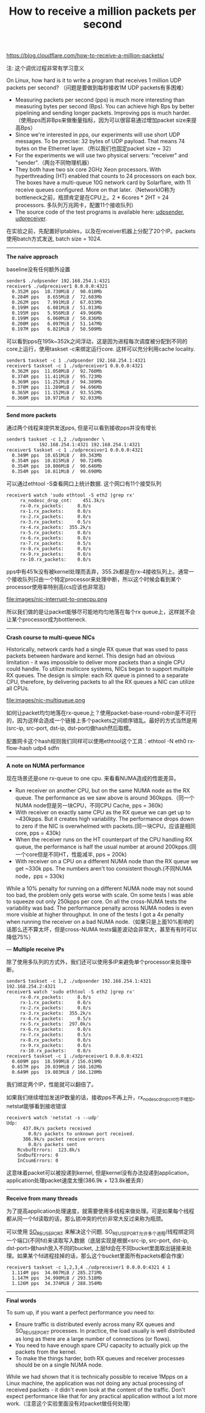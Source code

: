 #+title: How to receive a million packets per second

https://blog.cloudflare.com/how-to-receive-a-million-packets/

注: 这个调优过程非常有学习意义

On Linux, how hard is it to write a program that receives 1 million UDP packets per second? （问题是要做到每秒接收1M UDP packets有多困难）
- Measuring packets per second (pps) is much more interesting than measuring bytes per second (Bps). You can achieve high Bps by better pipelining and sending longer packets. Improving pps is much harder.（使用pps而非Bps来做衡量指标，因为可以很容易通过增加packet size来提高Bps）
- Since we're interested in pps, our experiments will use short UDP messages. To be precise: 32 bytes of UDP payload. That means 74 bytes on the Ethernet layer.（所以我们也固定packet size = 32）
- For the experiments we will use two physical servers: "receiver" and "sender".（两台不同物理机器）
- They both have two six core 2GHz Xeon processors. With hyperthreading (HT) enabled that counts to 24 processors on each box. The boxes have a multi-queue 10G network card by Solarflare, with 11 receive queues configured. More on that later.（NetworkIO称为bottleneck之前，瓶颈肯定是在CPU上。2 * 6cores * 2HT = 24 processors. 多队列万兆网卡，配置11个接收队列）
- The source code of the test programs is available here: [[https://github.com/majek/dump/blob/master/how-to-receive-a-million-packets/udpsender.c][udpsender]], [[https://github.com/majek/dump/blob/master/how-to-receive-a-million-packets/udpreceiver1.c][udpreceiver]].

在实验之前，先配置好iptables，以及在receiver机器上分配了20个IP。packets使用batch方式发送, batch size = 1024.

-----
*The naive approach*

baseline没有任何额外设置
#+BEGIN_EXAMPLE
sender$ ./udpsender 192.168.254.1:4321
receiver$ ./udpreceiver1 0.0.0.0:4321
  0.352M pps  10.730MiB /  90.010Mb
  0.284M pps   8.655MiB /  72.603Mb
  0.262M pps   7.991MiB /  67.033Mb
  0.199M pps   6.081MiB /  51.013Mb
  0.195M pps   5.956MiB /  49.966Mb
  0.199M pps   6.060MiB /  50.836Mb
  0.200M pps   6.097MiB /  51.147Mb
  0.197M pps   6.021MiB /  50.509Mb
#+END_EXAMPLE

可以看到pps在195k~352k之间浮动，这是因为进程每次调度被分配到不同的core上运行，使用taskset -c来绑定运行core. 这样可以充分利用cache locality.
#+BEGIN_EXAMPLE
sender$ taskset -c 1 ./udpsender 192.168.254.1:4321
receiver$ taskset -c 1 ./udpreceiver1 0.0.0.0:4321
  0.362M pps  11.058MiB /  92.760Mb
  0.374M pps  11.411MiB /  95.723Mb
  0.369M pps  11.252MiB /  94.389Mb
  0.370M pps  11.289MiB /  94.696Mb
  0.365M pps  11.152MiB /  93.552Mb
  0.360M pps  10.971MiB /  92.033Mb
#+END_EXAMPLE

-----
*Send more packets*

通过两个线程来提供发送pps, 但是可以看到接收pps并没有增长
#+BEGIN_EXAMPLE
sender$ taskset -c 1,2 ./udpsender \
            192.168.254.1:4321 192.168.254.1:4321
receiver$ taskset -c 1 ./udpreceiver1 0.0.0.0:4321
  0.349M pps  10.651MiB /  89.343Mb
  0.354M pps  10.815MiB /  90.724Mb
  0.354M pps  10.806MiB /  90.646Mb
  0.354M pps  10.811MiB /  90.690Mb
#+END_EXAMPLE

可以通过ethtool -S查看网口上统计数据. 这个网口有11个接受队列
#+BEGIN_EXAMPLE
receiver$ watch 'sudo ethtool -S eth2 |grep rx'
     rx_nodesc_drop_cnt:    451.3k/s
     rx-0.rx_packets:     8.0/s
     rx-1.rx_packets:     0.0/s
     rx-2.rx_packets:     0.0/s
     rx-3.rx_packets:     0.5/s
     rx-4.rx_packets:  355.2k/s
     rx-5.rx_packets:     0.0/s
     rx-6.rx_packets:     0.0/s
     rx-7.rx_packets:     0.5/s
     rx-8.rx_packets:     0.0/s
     rx-9.rx_packets:     0.0/s
     rx-10.rx_packets:    0.0/s
#+END_EXAMPLE
pps中有451k没有被kernel处理而丢弃，355.2k都是在rx-4接收队列上。通常一个接收队列只由一个特定processor来处理中断，所以这个时候会看到某个processor使用率特别高(cs应该也非常高)

file:images/nic-interrupt-to-onecpu.png

所以我们做的是让packet能够尽可能地均匀地落在每个rx queue上，这样就不会让某个processor成为bottleneck.

-----
*Crash course to multi-queue NICs*

Historically, network cards had a single RX queue that was used to pass packets between hardware and kernel. This design had an obvious limitation - it was impossible to deliver more packets than a single CPU could handle. To utilize multicore systems, NICs began to support multiple RX queues. The design is simple: each RX queue is pinned to a separate CPU, therefore, by delivering packets to all the RX queues a NIC can utilize all CPUs.

file:images/nic-multiqueue.png

如何让packet均匀地落在rx-queue上？使用packet-base-round-robin是不可行的，因为这样会造成一个链接上多个packets之间顺序错乱。最好的方式当然是用(src-ip, src-port, dst-ip, dst-port)做hash然后取模。

配置网卡这个hash规则我们同样可以使用ethtool这个工具：ethtool -N eth0 rx-flow-hash udp4 sdfn

-----
*A note on NUMA performance*

现在场景还是one rx-queue to one cpu. 来看看NUMA造成的性能差异。
- Run receiver on another CPU, but on the same NUMA node as the RX queue. The performance as we saw above is around 360kpps.（同一个NUMA node但是另一块CPU，不同CPU Cache, pps = 360k)
- With receiver on exactly same CPU as the RX queue we can get up to ~430kpps. But it creates high variability. The performance drops down to zero if the NIC is overwhelmed with packets.(同一块CPU，应该是相同core, pps = 430k)
- When the receiver runs on the HT counterpart of the CPU handling RX queue, the performance is half the usual number at around 200kpps.(同一个core但是不同HT，性能减半, pps = 200k)
- With receiver on a CPU on a different NUMA node than the RX queue we get ~330k pps. The numbers aren't too consistent though.(不同NUMA node，pps = 330k)
While a 10% penalty for running on a different NUMA node may not sound too bad, the problem only gets worse with scale. On some tests I was able to squeeze out only 250kpps per core. On all the cross-NUMA tests the variability was bad. The performance penalty across NUMA nodes is even more visible at higher throughput. In one of the tests I got a 4x penalty when running the receiver on a bad NUMA node.（如果只是上面10%影响的话那么还不算太坏，但是cross-NUMA tests偏差波动会非常大，甚至有有时可以降低75%）

---
*Multiple receive IPs*

除了使用多队列的方式外，我们还可以使用多IP来避免单个processor来处理中断。
#+BEGIN_EXAMPLE
sender$ taskset -c 1,2 ./udpsender 192.168.254.1:4321 192.168.254.2:4321  
receiver$ watch 'sudo ethtool -S eth2 |grep rx'  
     rx-0.rx_packets:     8.0/s
     rx-1.rx_packets:     0.0/s
     rx-2.rx_packets:     0.0/s
     rx-3.rx_packets:  355.2k/s
     rx-4.rx_packets:     0.5/s
     rx-5.rx_packets:  297.0k/s
     rx-6.rx_packets:     0.0/s
     rx-7.rx_packets:     0.5/s
     rx-8.rx_packets:     0.0/s
     rx-9.rx_packets:     0.0/s
     rx-10.rx_packets:    0.0/s
receiver$ taskset -c 1 ./udpreceiver1 0.0.0.0:4321  
  0.609M pps  18.599MiB / 156.019Mb
  0.657M pps  20.039MiB / 168.102Mb
  0.649M pps  19.803MiB / 166.120Mb
#+END_EXAMPLE
我们绑定两个IP，性能就可以翻倍了。

如果我们继续增加发送IP数量的话，接收pps不再上升，rx_nodesc_drop_cnt也不增加。netstat能够看到接收错误
#+BEGIN_EXAMPLE
receiver$ watch 'netstat -s --udp'  
Udp:  
      437.0k/s packets received
        0.0/s packets to unknown port received.
      386.9k/s packet receive errors
        0.0/s packets sent
    RcvbufErrors:  123.8k/s
    SndbufErrors: 0
    InCsumErrors: 0
#+END_EXAMPLE
这意味着packet可以被投递到kernel, 但是kernel没有办法投递到application，application处理packet速度太慢(386.9k + 123.8k被丢弃）

-----
*Receive from many threads*

为了提高application处理速度，就需要使用多线程来做处理。可是如果每个线程都从同一个fd读取的话，那么锁冲突的代价非常大反过来称为瓶颈。

可以使用 [[https://lwn.net/Articles/542629/][SO_REUSEPORT]] 来解决这个问题. SO_REUSEPORT允许多个进程/线程绑定同一个端口(不同fd)来读取写入数据（底层实现是根据<src-ip, src-port, dst-ip, dst-port>做hash放入不同的bucket, 上层fd会在不同bucket里面取出链接来处理。如果某个fd进程挂掉的话，那么这个bucket里面所有packets都会作废）

#+BEGIN_EXAMPLE
receiver$ taskset -c 1,2,3,4 ./udpreceiver1 0.0.0.0:4321 4 1  
  1.114M pps  34.007MiB / 285.271Mb
  1.147M pps  34.990MiB / 293.518Mb
  1.126M pps  34.374MiB / 288.354Mb
#+END_EXAMPLE

-----
*Final words*

To sum up, if you want a perfect performance you need to:
- Ensure traffic is distributed evenly across many RX queues and SO_REUSEPORT processes. In practice, the load usually is well distributed as long as there are a large number of connections (or flows).
- You need to have enough spare CPU capacity to actually pick up the packets from the kernel.
- To make the things harder, both RX queues and receiver processes should be on a single NUMA node.

While we had shown that it is technically possible to receive 1Mpps on a Linux machine, the application was not doing any actual processing of received packets - it didn't even look at the content of the traffic. Don't expect performance like that for any practical application without a lot more work.（注意这个实验里面没有对packet做任何处理）
